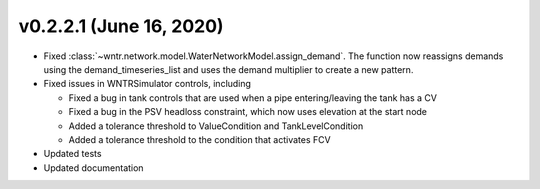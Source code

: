 .. _whatsnew_0221:

v0.2.2.1 (June 16, 2020)
---------------------------------------------------

* Fixed :class:`~wntr.network.model.WaterNetworkModel.assign_demand`. 
  The function now reassigns demands using the demand_timeseries_list and uses the demand 
  multiplier to create a new pattern.
* Fixed issues in WNTRSimulator controls, including
 
  * Fixed a bug in tank controls that are used when a pipe entering/leaving the tank has a CV
  * Fixed a bug in the PSV headloss constraint, which now uses elevation at the start node
  * Added a tolerance threshold to ValueCondition and TankLevelCondition
  * Added a tolerance threshold to the condition that activates FCV
  
* Updated tests
* Updated documentation
  